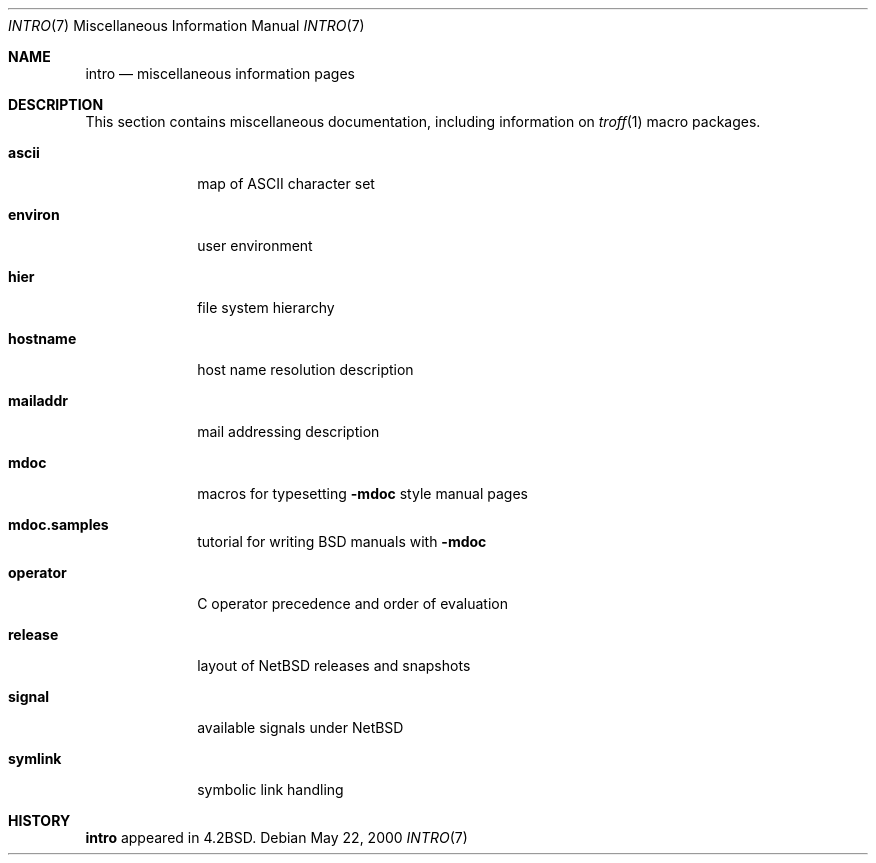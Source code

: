 .\"	$NetBSD: intro.7,v 1.10 2001/12/30 05:35:44 kim Exp $
.\"
.\" Copyright (c) 1983, 1990, 1993
.\"	The Regents of the University of California.  All rights reserved.
.\"
.\" Redistribution and use in source and binary forms, with or without
.\" modification, are permitted provided that the following conditions
.\" are met:
.\" 1. Redistributions of source code must retain the above copyright
.\"    notice, this list of conditions and the following disclaimer.
.\" 2. Redistributions in binary form must reproduce the above copyright
.\"    notice, this list of conditions and the following disclaimer in the
.\"    documentation and/or other materials provided with the distribution.
.\" 3. All advertising materials mentioning features or use of this software
.\"    must display the following acknowledgement:
.\"	This product includes software developed by the University of
.\"	California, Berkeley and its contributors.
.\" 4. Neither the name of the University nor the names of its contributors
.\"    may be used to endorse or promote products derived from this software
.\"    without specific prior written permission.
.\"
.\" THIS SOFTWARE IS PROVIDED BY THE REGENTS AND CONTRIBUTORS ``AS IS'' AND
.\" ANY EXPRESS OR IMPLIED WARRANTIES, INCLUDING, BUT NOT LIMITED TO, THE
.\" IMPLIED WARRANTIES OF MERCHANTABILITY AND FITNESS FOR A PARTICULAR PURPOSE
.\" ARE DISCLAIMED.  IN NO EVENT SHALL THE REGENTS OR CONTRIBUTORS BE LIABLE
.\" FOR ANY DIRECT, INDIRECT, INCIDENTAL, SPECIAL, EXEMPLARY, OR CONSEQUENTIAL
.\" DAMAGES (INCLUDING, BUT NOT LIMITED TO, PROCUREMENT OF SUBSTITUTE GOODS
.\" OR SERVICES; LOSS OF USE, DATA, OR PROFITS; OR BUSINESS INTERRUPTION)
.\" HOWEVER CAUSED AND ON ANY THEORY OF LIABILITY, WHETHER IN CONTRACT, STRICT
.\" LIABILITY, OR TORT (INCLUDING NEGLIGENCE OR OTHERWISE) ARISING IN ANY WAY
.\" OUT OF THE USE OF THIS SOFTWARE, EVEN IF ADVISED OF THE POSSIBILITY OF
.\" SUCH DAMAGE.
.\"
.\"     @(#)intro.7	8.1 (Berkeley) 6/5/93
.\"
.Dd May 22, 2000
.Dt INTRO 7
.Os
.Sh NAME
.Nm intro
.Nd miscellaneous information pages
.Sh DESCRIPTION
This section contains miscellaneous documentation, including
information on
.Xr troff 1
macro packages.
.Pp
.Bl -tag -width mailaddr
.It Sy ascii
map of ASCII character set
.It Sy environ
user environment
.\" .It Sy eqnchar
.\" special character definitions for eqn
.It Sy hier
file system hierarchy
.It Sy hostname
host name resolution description
.It Sy mailaddr
mail addressing description
.\" .It Sy man
.\" macros to typeset manual pages
.It Sy mdoc
macros for typesetting
.Nm \-mdoc
style manual pages
.It Sy mdoc.samples
tutorial for writing BSD manuals with
.Nm \-mdoc
.\" .It Sy \&me
.\" macros for formatting papers
.\" .It Sy \&ms
.\" macros for formatting manuscripts
.It Sy operator
C operator precedence and order of evaluation
.It Sy release
layout of NetBSD releases and snapshots
.It Sy signal
available signals under
.Nx
.It Sy symlink
symbolic link handling
.\" .It Sy term
.\" conventional names for terminals
.El
.Sh HISTORY
.Nm
appeared in
.Bx 4.2 .
